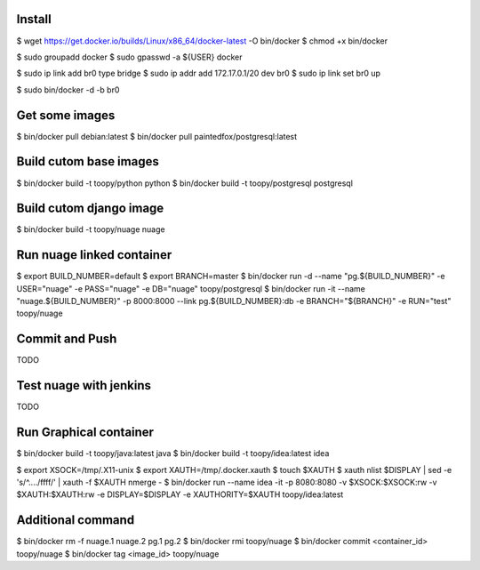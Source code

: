 Install
-------

$ wget https://get.docker.io/builds/Linux/x86_64/docker-latest -O bin/docker
$ chmod +x bin/docker

$ sudo groupadd docker
$ sudo gpasswd -a ${USER} docker

$ sudo ip link add br0 type bridge
$ sudo ip addr add 172.17.0.1/20 dev br0
$ sudo ip link set br0 up

$ sudo bin/docker -d -b br0

Get some images
---------------

$ bin/docker pull debian:latest
$ bin/docker pull paintedfox/postgresql:latest

Build cutom base images
-----------------------

$ bin/docker build -t toopy/python python
$ bin/docker build -t toopy/postgresql postgresql

Build cutom django image
------------------------

$ bin/docker build -t toopy/nuage nuage

Run nuage linked container
--------------------------

$ export BUILD_NUMBER=default
$ export BRANCH=master
$ bin/docker run -d --name "pg.${BUILD_NUMBER}" -e USER="nuage" -e PASS="nuage" -e DB="nuage" toopy/postgresql
$ bin/docker run -it --name "nuage.${BUILD_NUMBER}" -p 8000:8000 --link pg.${BUILD_NUMBER}:db -e BRANCH="${BRANCH}" -e RUN="test" toopy/nuage

Commit and Push
---------------

TODO

Test nuage with jenkins
-----------------------

TODO



Run Graphical container
-----------------------

$ bin/docker build -t toopy/java:latest java
$ bin/docker build -t toopy/idea:latest idea

$ export XSOCK=/tmp/.X11-unix
$ export XAUTH=/tmp/.docker.xauth
$ touch $XAUTH
$ xauth nlist $DISPLAY | sed -e 's/^..../ffff/' | xauth -f $XAUTH nmerge -
$ bin/docker run --name idea -it -p 8080:8080 -v $XSOCK:$XSOCK:rw -v $XAUTH:$XAUTH:rw -e DISPLAY=$DISPLAY -e XAUTHORITY=$XAUTH toopy/idea:latest

Additional command
------------------

$ bin/docker rm -f nuage.1 nuage.2 pg.1 pg.2
$ bin/docker rmi toopy/nuage
$ bin/docker commit <container_id> toopy/nuage
$ bin/docker tag <image_id> toopy/nuage


